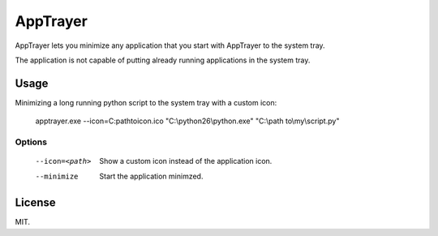 AppTrayer
=========

AppTrayer lets you minimize any application that you start with AppTrayer
to the system tray.

The application is not capable of putting already running applications
in the system tray.



Usage
-----

Minimizing a long running python script to the system tray with a custom icon:

    apptrayer.exe --icon=C:\path\to\icon.ico "C:\\python26\\python.exe" "C:\\path to\\my\\script.py"
   

Options
~~~~~~~

    --icon=<path>   Show a custom icon instead of the application icon.
    --minimize      Start the application minimzed.
    
    
License
-------

MIT.
